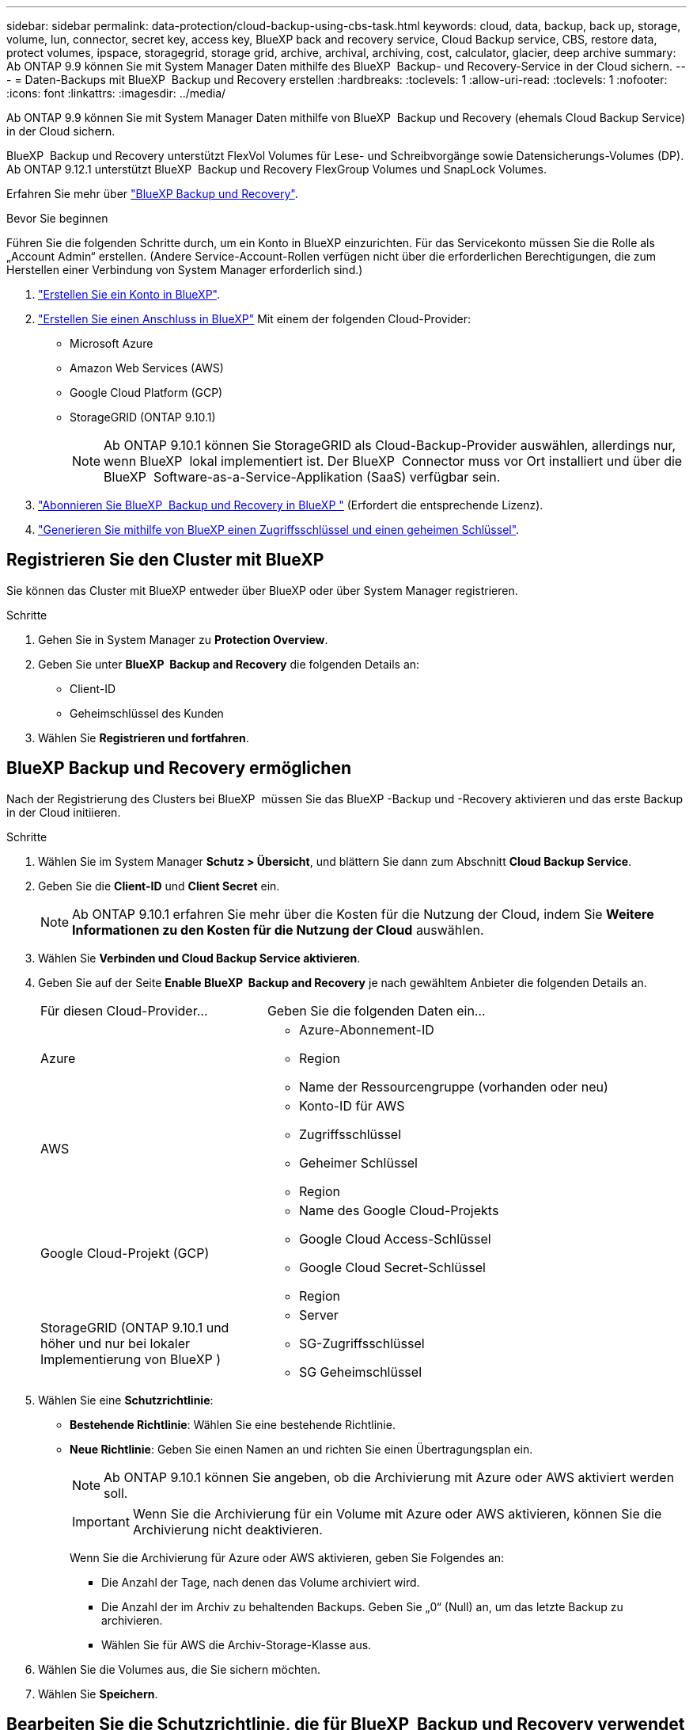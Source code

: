 ---
sidebar: sidebar 
permalink: data-protection/cloud-backup-using-cbs-task.html 
keywords: cloud, data, backup, back up, storage, volume, lun, connector, secret key, access key, BlueXP back and recovery service, Cloud Backup service, CBS, restore data, protect volumes, ipspace, storagegrid, storage grid, archive, archival, archiving, cost, calculator, glacier, deep archive 
summary: Ab ONTAP 9.9 können Sie mit System Manager Daten mithilfe des BlueXP  Backup- und Recovery-Service in der Cloud sichern. 
---
= Daten-Backups mit BlueXP  Backup und Recovery erstellen
:hardbreaks:
:toclevels: 1
:allow-uri-read: 
:toclevels: 1
:nofooter: 
:icons: font
:linkattrs: 
:imagesdir: ../media/


[role="lead"]
Ab ONTAP 9.9 können Sie mit System Manager Daten mithilfe von BlueXP  Backup und Recovery (ehemals Cloud Backup Service) in der Cloud sichern.

BlueXP  Backup und Recovery unterstützt FlexVol Volumes für Lese- und Schreibvorgänge sowie Datensicherungs-Volumes (DP). Ab ONTAP 9.12.1 unterstützt BlueXP  Backup und Recovery FlexGroup Volumes und SnapLock Volumes.

Erfahren Sie mehr über link:https://docs.netapp.com/us-en/bluexp-backup-recovery/index.html["BlueXP Backup und Recovery"^].

.Bevor Sie beginnen
Führen Sie die folgenden Schritte durch, um ein Konto in BlueXP einzurichten. Für das Servicekonto müssen Sie die Rolle als „Account Admin“ erstellen. (Andere Service-Account-Rollen verfügen nicht über die erforderlichen Berechtigungen, die zum Herstellen einer Verbindung von System Manager erforderlich sind.)

. link:https://docs.netapp.com/us-en/bluexp-setup-admin/task-logging-in.html["Erstellen Sie ein Konto in BlueXP"^].
. link:https://docs.netapp.com/us-en/bluexp-setup-admin/concept-connectors.html["Erstellen Sie einen Anschluss in BlueXP"^] Mit einem der folgenden Cloud-Provider:
+
** Microsoft Azure
** Amazon Web Services (AWS)
** Google Cloud Platform (GCP)
** StorageGRID (ONTAP 9.10.1)
+

NOTE: Ab ONTAP 9.10.1 können Sie StorageGRID als Cloud-Backup-Provider auswählen, allerdings nur, wenn BlueXP  lokal implementiert ist. Der BlueXP  Connector muss vor Ort installiert und über die BlueXP  Software-as-a-Service-Applikation (SaaS) verfügbar sein.



. link:https://docs.netapp.com/us-en/bluexp-backup-recovery/concept-backup-to-cloud.html["Abonnieren Sie BlueXP  Backup und Recovery in BlueXP "^] (Erfordert die entsprechende Lizenz).
. link:https://docs.netapp.com/us-en/bluexp-setup-admin/task-managing-netapp-accounts.html["Generieren Sie mithilfe von BlueXP einen Zugriffsschlüssel und einen geheimen Schlüssel"^].




== Registrieren Sie den Cluster mit BlueXP

Sie können das Cluster mit BlueXP entweder über BlueXP oder über System Manager registrieren.

.Schritte
. Gehen Sie in System Manager zu *Protection Overview*.
. Geben Sie unter *BlueXP  Backup and Recovery* die folgenden Details an:
+
** Client-ID
** Geheimschlüssel des Kunden


. Wählen Sie *Registrieren und fortfahren*.




== BlueXP Backup und Recovery ermöglichen

Nach der Registrierung des Clusters bei BlueXP  müssen Sie das BlueXP -Backup und -Recovery aktivieren und das erste Backup in der Cloud initiieren.

.Schritte
. Wählen Sie im System Manager *Schutz > Übersicht*, und blättern Sie dann zum Abschnitt *Cloud Backup Service*.
. Geben Sie die *Client-ID* und *Client Secret* ein.
+

NOTE: Ab ONTAP 9.10.1 erfahren Sie mehr über die Kosten für die Nutzung der Cloud, indem Sie *Weitere Informationen zu den Kosten für die Nutzung der Cloud* auswählen.

. Wählen Sie *Verbinden und Cloud Backup Service aktivieren*.
. Geben Sie auf der Seite *Enable BlueXP  Backup and Recovery* je nach gewähltem Anbieter die folgenden Details an.
+
[cols="35,65"]
|===


| Für diesen Cloud-Provider... | Geben Sie die folgenden Daten ein... 


 a| 
Azure
 a| 
** Azure-Abonnement-ID
** Region
** Name der Ressourcengruppe (vorhanden oder neu)




 a| 
AWS
 a| 
** Konto-ID für AWS
** Zugriffsschlüssel
** Geheimer Schlüssel
** Region




 a| 
Google Cloud-Projekt (GCP)
 a| 
** Name des Google Cloud-Projekts
** Google Cloud Access-Schlüssel
** Google Cloud Secret-Schlüssel
** Region




 a| 
StorageGRID (ONTAP 9.10.1 und höher und nur bei lokaler Implementierung von BlueXP )
 a| 
** Server
** SG-Zugriffsschlüssel
** SG Geheimschlüssel


|===
. Wählen Sie eine *Schutzrichtlinie*:
+
** *Bestehende Richtlinie*: Wählen Sie eine bestehende Richtlinie.
** *Neue Richtlinie*: Geben Sie einen Namen an und richten Sie einen Übertragungsplan ein.
+

NOTE: Ab ONTAP 9.10.1 können Sie angeben, ob die Archivierung mit Azure oder AWS aktiviert werden soll.

+

IMPORTANT: Wenn Sie die Archivierung für ein Volume mit Azure oder AWS aktivieren, können Sie die Archivierung nicht deaktivieren.

+
Wenn Sie die Archivierung für Azure oder AWS aktivieren, geben Sie Folgendes an:

+
*** Die Anzahl der Tage, nach denen das Volume archiviert wird.
*** Die Anzahl der im Archiv zu behaltenden Backups. Geben Sie „0“ (Null) an, um das letzte Backup zu archivieren.
*** Wählen Sie für AWS die Archiv-Storage-Klasse aus.




. Wählen Sie die Volumes aus, die Sie sichern möchten.
. Wählen Sie *Speichern*.




== Bearbeiten Sie die Schutzrichtlinie, die für BlueXP  Backup und Recovery verwendet wird

Sie können ändern, welche Sicherungsrichtlinie bei BlueXP  Backup und Recovery verwendet wird.

.Schritte
. Wählen Sie im System Manager *Schutz > Übersicht*, und blättern Sie dann zum Abschnitt *Cloud Backup Service*.
. Wählen Sie image:icon_kabob.gif["Symbol für Menüoptionen"], dann *Bearbeiten*.
. Wählen Sie eine *Schutzrichtlinie*:
+
** *Bestehende Richtlinie*: Wählen Sie eine bestehende Richtlinie.
** *Neue Richtlinie*: Geben Sie einen Namen an und richten Sie einen Übertragungsplan ein.
+

NOTE: Ab ONTAP 9.10.1 können Sie angeben, ob die Archivierung mit Azure oder AWS aktiviert werden soll.

+

IMPORTANT: Wenn Sie die Archivierung für ein Volume mit Azure oder AWS aktivieren, können Sie die Archivierung nicht deaktivieren.

+
Wenn Sie die Archivierung für Azure oder AWS aktivieren, geben Sie Folgendes an:

+
*** Die Anzahl der Tage, nach denen das Volume archiviert wird.
*** Die Anzahl der im Archiv zu behaltenden Backups. Geben Sie „0“ (Null) an, um das letzte Backup zu archivieren.
*** Wählen Sie für AWS die Archiv-Storage-Klasse aus.




. Wählen Sie *Speichern*.




== Sicherung neuer Volumes oder LUNs in der Cloud

Wenn Sie ein neues Volume oder eine neue LUN erstellen, kann eine SnapMirror-Sicherungsbeziehung eingerichtet werden, die ein Backup in der Cloud für das Volume oder die LUN ermöglicht.

.Bevor Sie beginnen
* Sie sollten eine SnapMirror Lizenz haben.
* Intercluster LIFs sollten konfiguriert werden.
* NTP sollte konfiguriert sein.
* Cluster muss ONTAP 9.9.1 oder höher ausführen.


.Über diese Aufgabe
Die folgenden Cluster-Konfigurationen bieten keinen Schutz für neue Volumes oder LUNs in der Cloud:

* Der Cluster darf sich nicht in einer MetroCluster-Umgebung befinden.
* SVM-DR wird nicht unterstützt.
* FlexGroup Volumes können nicht mit BlueXP  Backup und Recovery gesichert werden.


.Schritte
. Wenn Sie ein Volume oder eine LUN bereitstellen, aktivieren Sie auf der Seite *Protection* in System Manager das Kontrollkästchen *Enable SnapMirror (Local oder Remote)*.
. Wählen Sie den Richtlinientyp für BlueXP  Backup und Recovery aus.
. Wenn die BlueXP -Sicherung und -Wiederherstellung nicht aktiviert ist, wählen Sie *Sicherung mit BlueXP -Sicherung und -Wiederherstellung aktivieren* aus.




== Schutz vorhandener Volumes oder LUNs in der Cloud

Sie können eine SnapMirror Sicherungsbeziehung für vorhandene Volumes und LUNs erstellen.

.Schritte
. Wählen Sie ein vorhandenes Volume oder eine vorhandene LUN aus, und wählen Sie *protect* aus.
. Geben Sie auf der Seite *Protect Volumes* *Backup mit BlueXP  Backup and Recovery* für die Schutzrichtlinie an.
. Wählen Sie *Schutz*.
. Aktivieren Sie auf der Seite *Schutz* das Kontrollkästchen *SnapMirror aktivieren (lokal oder Remote)*.
. Wählen Sie *Verbinden und aktivieren Sie BlueXP  Backup und Recovery*.




== Wiederherstellung von Daten aus Backup-Dateien

Sie können Backup-Managementvorgänge ausführen, z. B. das Wiederherstellen von Daten, das Aktualisieren von Beziehungen und das Löschen von Beziehungen, nur wenn Sie die BlueXP-Schnittstelle verwenden. Weitere Informationen finden Sie unter link:https://docs.netapp.com/us-en/bluexp-backup-recovery/task-restore-backups-ontap.html["Wiederherstellen von Daten aus Backup-Dateien"^] .
